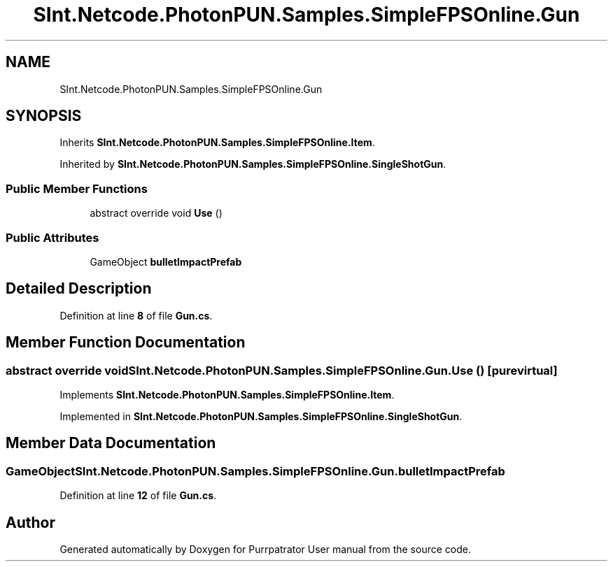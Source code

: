 .TH "SInt.Netcode.PhotonPUN.Samples.SimpleFPSOnline.Gun" 3 "Mon Apr 18 2022" "Purrpatrator User manual" \" -*- nroff -*-
.ad l
.nh
.SH NAME
SInt.Netcode.PhotonPUN.Samples.SimpleFPSOnline.Gun
.SH SYNOPSIS
.br
.PP
.PP
Inherits \fBSInt\&.Netcode\&.PhotonPUN\&.Samples\&.SimpleFPSOnline\&.Item\fP\&.
.PP
Inherited by \fBSInt\&.Netcode\&.PhotonPUN\&.Samples\&.SimpleFPSOnline\&.SingleShotGun\fP\&.
.SS "Public Member Functions"

.in +1c
.ti -1c
.RI "abstract override void \fBUse\fP ()"
.br
.in -1c
.SS "Public Attributes"

.in +1c
.ti -1c
.RI "GameObject \fBbulletImpactPrefab\fP"
.br
.in -1c
.SH "Detailed Description"
.PP 
Definition at line \fB8\fP of file \fBGun\&.cs\fP\&.
.SH "Member Function Documentation"
.PP 
.SS "abstract override void SInt\&.Netcode\&.PhotonPUN\&.Samples\&.SimpleFPSOnline\&.Gun\&.Use ()\fC [pure virtual]\fP"

.PP
Implements \fBSInt\&.Netcode\&.PhotonPUN\&.Samples\&.SimpleFPSOnline\&.Item\fP\&.
.PP
Implemented in \fBSInt\&.Netcode\&.PhotonPUN\&.Samples\&.SimpleFPSOnline\&.SingleShotGun\fP\&.
.SH "Member Data Documentation"
.PP 
.SS "GameObject SInt\&.Netcode\&.PhotonPUN\&.Samples\&.SimpleFPSOnline\&.Gun\&.bulletImpactPrefab"

.PP
Definition at line \fB12\fP of file \fBGun\&.cs\fP\&.

.SH "Author"
.PP 
Generated automatically by Doxygen for Purrpatrator User manual from the source code\&.

